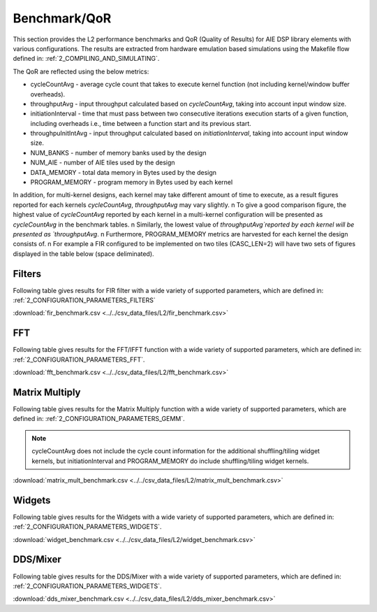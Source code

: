 ..
   Copyright 2021 Xilinx, Inc.

   Licensed under the Apache License, Version 2.0 (the "License");
   you may not use this file except in compliance with the License.
   You may obtain a copy of the License at

       http://www.apache.org/licenses/LICENSE-2.0

   Unless required by applicable law or agreed to in writing, software
   distributed under the License is distributed on an "AS IS" BASIS,
   WITHOUT WARRANTIES OR CONDITIONS OF ANY KIND, either express or implied.
   See the License for the specific language governing permissions and
   limitations under the License.

.. _5_BENCHMARK:

=============
Benchmark/QoR
=============

This section provides the L2 performance benchmarks and QoR (Quality of Results) for AIE DSP library elements with various configurations. The results are extracted from hardware emulation based simulations using the Makefile flow defined in: :ref:`2_COMPILING_AND_SIMULATING`.

The QoR are reflected using the below metrics:

- cycleCountAvg         - average cycle count that takes to execute kernel function (not including kernel/window buffer overheads).
- throughputAvg         - input throughput calculated based on `cycleCountAvg`, taking into account input window size.
- initiationInterval    - time that must pass between two consecutive iterations execution starts of a given function, including overheads i.e., time between a function start and its previous start.
- throughpuInitIntAvg   - input throughput calculated based on `initiationInterval`, taking into account input window size.
- NUM_BANKS             - number of memory banks used by the design
- NUM_AIE               - number of AIE tiles used by the design
- DATA_MEMORY           - total data memory in Bytes used by the design
- PROGRAM_MEMORY        - program memory in Bytes used by each kernel

In addition, for multi-kernel designs, each kernel may take different amount of time to execute, as a result figures reported for each kernels `cycleCountAvg`, `throughputAvg` may vary slightly. \n
To give a good comparison figure, the highest value of `cycleCountAvg` reported by each kernel in a multi-kernel configuration  will be presented as `cycleCountAvg` in the benchmark tables. \n
Similarly, the lowest value of `throughputAvg`reported by each kernel will be presented as `throughputAvg`. \n
Furthermore, PROGRAM_MEMORY metrics are harvested for each kernel the design consists of. \n
For example a FIR configured to be implemented on two tiles (CASC_LEN=2) will have two sets of figures displayed in the table below (space deliminated).

Filters
~~~~~~~

Following table gives results for FIR filter with a wide variety of supported parameters, which are defined in: :ref:`2_CONFIGURATION_PARAMETERS_FILTERS`

:download:`fir_benchmark.csv <../../csv_data_files/L2/fir_benchmark.csv>`

.. csv-table:: FIR benchmark
   :file: ../../csv_data_files/L2/fir_benchmark.csv
   :align: center
   :header-rows: 1



FFT
~~~

Following table gives results for the FFT/IFFT function with a wide variety of supported parameters, which are defined in: :ref:`2_CONFIGURATION_PARAMETERS_FFT`.

:download:`fft_benchmark.csv <../../csv_data_files/L2/fft_benchmark.csv>`

.. csv-table:: FFT benchmark
   :file: ../../csv_data_files/L2/fft_benchmark.csv
   :align: center
   :header-rows: 1



Matrix Multiply
~~~~~~~~~~~~~~~

Following table gives results for the Matrix Multiply function with a wide variety of supported parameters, which are defined in: :ref:`2_CONFIGURATION_PARAMETERS_GEMM`.

.. note:: cycleCountAvg does not include the cycle count information for the additional shuffling/tiling widget kernels, but initiationInterval and PROGRAM_MEMORY do include shuffling/tiling widget kernels.

:download:`matrix_mult_benchmark.csv <../../csv_data_files/L2/matrix_mult_benchmark.csv>`

.. csv-table:: Matrix Multiply benchmark
   :file: ../../csv_data_files/L2/matrix_mult_benchmark.csv
   :align: center
   :header-rows: 1



Widgets
~~~~~~~

Following table gives results for the Widgets with a wide variety of supported parameters, which are defined in: :ref:`2_CONFIGURATION_PARAMETERS_WIDGETS`.

:download:`widget_benchmark.csv <../../csv_data_files/L2/widget_benchmark.csv>`

.. csv-table:: Widgets benchmark
   :file: ../../csv_data_files/L2/widget_benchmark.csv
   :align: center
   :header-rows: 1



DDS/Mixer
~~~~~~~~~

Following table gives results for the DDS/Mixer with a wide variety of supported parameters, which are defined in: :ref:`2_CONFIGURATION_PARAMETERS_WIDGETS`.

:download:`dds_mixer_benchmark.csv <../../csv_data_files/L2/dds_mixer_benchmark.csv>`

.. csv-table:: DDS/Mixer benchmark
   :file: ../../csv_data_files/L2/dds_mixer_benchmark.csv
   :align: center
   :header-rows: 1




.. |image1| image:: ./media/image1.png
.. |image2| image:: ./media/image2.png
.. |image3| image:: ./media/image4.png
.. |image4| image:: ./media/image2.png
.. |image5| image:: ./media/image2.png
.. |image6| image:: ./media/image2.png
.. |image7| image:: ./media/image5.png
.. |image8| image:: ./media/image6.png
.. |image9| image:: ./media/image7.png
.. |image10| image:: ./media/image2.png
.. |image11| image:: ./media/image2.png
.. |image12| image:: ./media/image2.png
.. |image13| image:: ./media/image2.png


